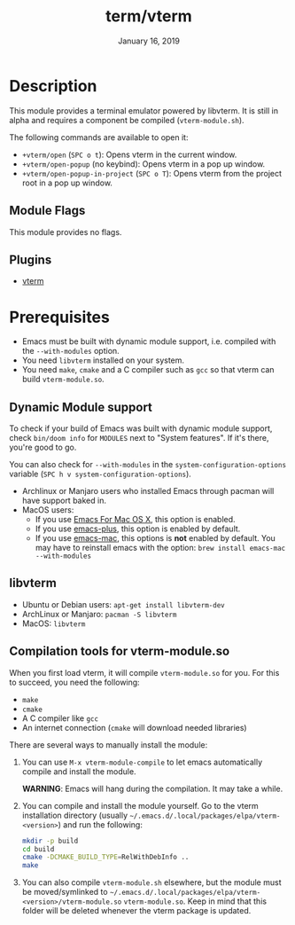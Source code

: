 #+TITLE:   term/vterm
#+DATE:    January 16, 2019
#+SINCE:   2.1
#+STARTUP: inlineimages

* Table of Contents :TOC_3:noexport:
- [[#description][Description]]
  - [[#module-flags][Module Flags]]
  - [[#plugins][Plugins]]
- [[#prerequisites][Prerequisites]]
  - [[#dynamic-module-support][Dynamic Module support]]
  - [[#libvterm][libvterm]]
  - [[#compilation-tools-for-vterm-moduleso][Compilation tools for vterm-module.so]]

* Description
This module provides a terminal emulator powered by libvterm. It is still in
alpha and requires a component be compiled (=vterm-module.sh=).

The following commands are available to open it:

+ ~+vterm/open~ (=SPC o t=): Opens vterm in the current window.
+ ~+vterm/open-popup~ (no keybind): Opens vterm in a pop up window.
+ ~+vterm/open-popup-in-project~ (=SPC o T=): Opens vterm from the project root
  in a pop up window.

** Module Flags
This module provides no flags.

** Plugins
+ [[https://github.com/akermu/emacs-libvterm][vterm]]

* Prerequisites
+ Emacs must be built with dynamic module support, i.e. compiled with the
  =--with-modules= option.
+ You need =libvterm= installed on your system.
+ You need =make=, =cmake= and a C compiler such as =gcc= so that vterm can
  build =vterm-module.so=.

** Dynamic Module support
To check if your build of Emacs was built with dynamic module support, check
~bin/doom info~ for ~MODULES~ next to "System features". If it's there, you're
good to go.

You can also check for =--with-modules= in the ~system-configuration-options~
variable (=SPC h v system-configuration-options=).

- Archlinux or Manjaro users who installed Emacs through pacman will have
  support baked in.
- MacOS users:
  - If you use [[https://emacsformacosx.com/][Emacs For Mac OS X]], this option is enabled.
  - If you use [[https://github.com/d12frosted/homebrew-emacs-plus][emacs-plus]], this option is enabled by default.
  - If you use [[https://github.com/railwaycat/homebrew-emacsmacport][emacs-mac]], this options is *not* enabled by default. You may have
    to reinstall emacs with the option: ~brew install emacs-mac --with-modules~

** libvterm
+ Ubuntu or Debian users: ~apt-get install libvterm-dev~
+ ArchLinux or Manjaro: ~pacman -S libvterm~
+ MacOS: ~libvterm~

** Compilation tools for vterm-module.so
When you first load vterm, it will compile =vterm-module.so= for you. For this
to succeed, you need the following:

+ =make=
+ =cmake=
+ A C compiler like =gcc=
+ An internet connection (=cmake= will download needed libraries)

There are several ways to manually install the module:

1. You can use =M-x vterm-module-compile= to let emacs automatically compile and
   install the module.

   *WARNING*: Emacs will hang during the compilation. It may take a while.

2. You can compile and install the module yourself. Go to the vterm installation
   directory (usually =~/.emacs.d/.local/packages/elpa/vterm-<version>=) and run
   the following:

   #+BEGIN_SRC sh
   mkdir -p build
   cd build
   cmake -DCMAKE_BUILD_TYPE=RelWithDebInfo ..
   make
   #+END_SRC

3. You can also compile =vterm-module.sh= elsewhere, but the module must be
   moved/symlinked to
   =~/.emacs.d/.local/packages/elpa/vterm-<version>/vterm-module.so=
   =vterm-module.so=. Keep in mind that this folder will be deleted whenever the
   vterm package is updated.
